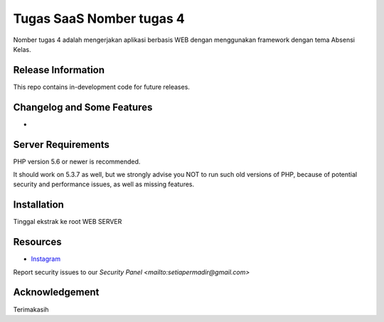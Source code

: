 ###################
Tugas SaaS Nomber tugas 4
###################

Nomber tugas 4 adalah mengerjakan aplikasi berbasis WEB dengan menggunakan framework dengan tema Absensi Kelas.

*******************
Release Information
*******************

This repo contains in-development code for future releases.

**************************
Changelog and Some Features
**************************

-


*******************
Server Requirements
*******************

PHP version 5.6 or newer is recommended.

It should work on 5.3.7 as well, but we strongly advise you NOT to run
such old versions of PHP, because of potential security and performance
issues, as well as missing features.

************
Installation
************

Tinggal ekstrak ke root WEB SERVER


*********
Resources
*********

-  `Instagram <https://instagram.com/robisetiap>`_\

Report security issues to our `Security Panel <mailto:setiapermadir@gmail.com>`


***************
Acknowledgement
***************

Terimakasih